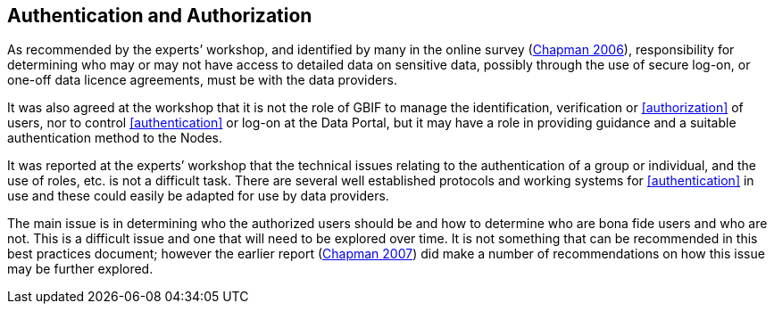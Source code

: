 == Authentication and Authorization

As recommended by the experts’ workshop, and identified by many in the online survey (https://doi.org/10.35035/vs84-0p13[Chapman 2006^]), responsibility for determining who may or may not have access to detailed data on sensitive data, possibly through the use of secure log-on, or one-off data licence agreements, must be with the data providers.

It was also agreed at the workshop that it is not the role of GBIF to manage the identification, verification or <<authorization>> of users, nor to control <<authentication>> or log-on at the Data Portal, but it may have a role in providing guidance and a suitable authentication method to the Nodes. 

It was reported at the experts’ workshop that the technical issues relating to the authentication of a group or individual, and the use of roles, etc. is not a difficult task. There are several well established protocols and working systems for <<authentication>> in use and these could easily be adapted for use by data providers.

The main issue is in determining who the authorized users should be and how to determine who are bona fide users and who are not. This is a difficult issue and one that will need to be explored over time. It is not something that can be recommended in this best practices document; however the earlier report (https://doi.org/10.35035/rajc-t668[Chapman 2007^]) did make a number of recommendations on how this issue may be further explored.
